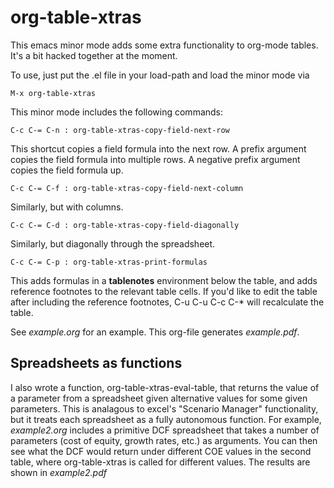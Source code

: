 * org-table-xtras

  This emacs minor mode adds some extra functionality to org-mode tables. It's a bit hacked together at the moment. 

  To use, just put the .el file in your load-path and load the minor mode via 

#+BEGIN_SRC 
M-x org-table-xtras
#+END_SRC

  This minor mode includes the following commands:

#+BEGIN_SRC 
C-c C-= C-n : org-table-xtras-copy-field-next-row
#+END_SRC

  This shortcut copies a field formula into the next row. A prefix argument copies the field formula into multiple rows. A negative prefix argument copies the field formula up. 
  
#+BEGIN_SRC 
C-c C-= C-f : org-table-xtras-copy-field-next-column
#+END_SRC

  Similarly, but with columns.

#+BEGIN_SRC 
C-c C-= C-d : org-table-xtras-copy-field-diagonally
#+END_SRC

  Similarly, but diagonally through the spreadsheet.

#+BEGIN_SRC 
C-c C-= C-p : org-table-xtras-print-formulas
#+END_SRC

  This adds formulas in a *tablenotes* environment below the table, and adds reference footnotes to the relevant table cells. If you'd like to edit the table after including the reference footnotes, C-u C-u C-c C-* will recalculate the table.


  See [[example.org]] for an example. This org-file generates [[example.pdf]].

** Spreadsheets as functions
   I also wrote a function, org-table-xtras-eval-table, that returns the value of a parameter from a spreadsheet given alternative values for some given parameters. This is analagous to excel's "Scenario Manager" functionality, but it treats each spreadsheet as a fully autonomous function. For example, [[example2.org]] includes a primitive DCF spreadsheet that takes a number of parameters (cost of equity, growth rates, etc.) as arguments. You can then see what the DCF would return under different COE values in the second table, where org-table-xtras is called for different values. The results are shown in [[example2.pdf]]
